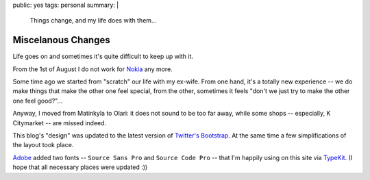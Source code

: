 public: yes
tags: personal
summary: |
    Things change, and my life does with them...

Miscelanous Changes
===================

Life goes on and sometimes it's quite difficult to keep up with it.

From the 1st of August I do not work for `Nokia <http://nokia.com>`_ any more.

Some time ago we started from "scratch" our life with my ex-wife.  From one
hand, it's a totally new experience -- we do make things that make the other
one feel special, from the other, sometimes it feels "don't we just try to make
the other one feel good?"...

Anyway, I moved from Matinkyla to Olari: it does not sound to be too far away,
while some shops -- especially, K Citymarket -- are missed indeed.

This blog's "design" was updated to the latest version of `Twitter's Bootstrap
<http://twitter.github.com/bootstrap/>`_.  At the same time a few
simplifications of the layout took place.

`Adobe <http://adobe.com>`_ added two fonts -- ``Source Sans Pro`` and ``Source
Code Pro`` -- that I'm happily using on this site via `TypeKit
<https://typekit.com/>`_.  (I hope that all necessary places were updated :))
